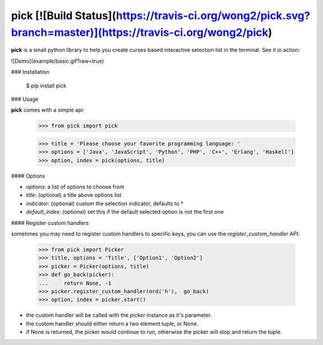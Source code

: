 pick [![Build Status](https://travis-ci.org/wong2/pick.svg?branch=master)](https://travis-ci.org/wong2/pick)
====

**pick** is a small python library to help you create curses based interactive selection
list in the terminal. See it in action:

![Demo](example/basic.gif?raw=true)


### Installation

    $ pip install pick

### Usage

**pick** comes with a simple api:

    >>> from pick import pick

    >>> title = 'Please choose your favorite programming language: '
    >>> options = ['Java', 'JavaScript', 'Python', 'PHP', 'C++', 'Erlang', 'Haskell']
    >>> option, index = pick(options, title)

#### Options

* `options`: a list of options to choose from
* `title`: (optional) a title above options list
* `indicator`: (optional) custom the selection indicator, defaults to *
* `default_index`: (optional) set this if the default selected option is not the first one

#### Register custom handlers

sometimes you may need to register custom handlers to specific keys, you can use the `register_custom_handler` API:

    >>> from pick import Picker
    >>> title, options = 'Title', ['Option1', 'Option2']
    >>> picker = Picker(options, title)
    >>> def go_back(picker):
    ...     return None, -1
    >>> picker.register_custom_handler(ord('h'),  go_back)
    >>> option, index = picker.start()

* the custom handler will be called with the `picker` instance as it's parameter.
* the custom handler should either return a two element tuple, or None.
* if None is returned, the picker would continue to run, otherwise the picker will stop and return the tuple.



